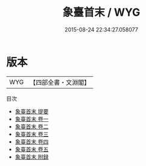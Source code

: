 #+TITLE: 象臺首末 / WYG
#+DATE: 2015-08-24 22:34:27.058077
* 版本
 |       WYG|【四部全書・文淵閣】|
目次
 - [[file:KR2g0011_000.txt::000-1a][象臺首末 提要]]
 - [[file:KR2g0011_001.txt::001-1a][象臺首末 卷一]]
 - [[file:KR2g0011_002.txt::002-1a][象臺首末 卷二]]
 - [[file:KR2g0011_003.txt::003-1a][象臺首末 卷三]]
 - [[file:KR2g0011_004.txt::004-1a][象臺首末 卷四]]
 - [[file:KR2g0011_005.txt::005-1a][象臺首末 卷五]]
 - [[file:KR2g0011_006.txt::006-1a][象臺首末 附録]]
